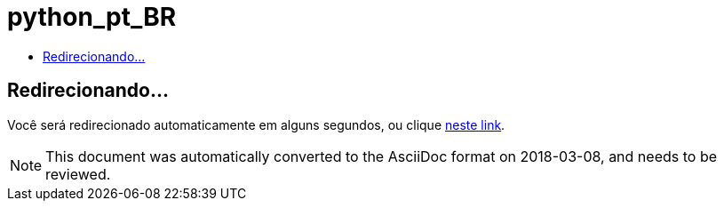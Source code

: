 // 
//     Licensed to the Apache Software Foundation (ASF) under one
//     or more contributor license agreements.  See the NOTICE file
//     distributed with this work for additional information
//     regarding copyright ownership.  The ASF licenses this file
//     to you under the Apache License, Version 2.0 (the
//     "License"); you may not use this file except in compliance
//     with the License.  You may obtain a copy of the License at
// 
//       http://www.apache.org/licenses/LICENSE-2.0
// 
//     Unless required by applicable law or agreed to in writing,
//     software distributed under the License is distributed on an
//     "AS IS" BASIS, WITHOUT WARRANTIES OR CONDITIONS OF ANY
//     KIND, either express or implied.  See the License for the
//     specific language governing permissions and limitations
//     under the License.
//

= python_pt_BR
:jbake-type: page
:jbake-tags: oldsite, needsreview
:jbake-status: published
:keywords: Apache NetBeans  python_pt_BR
:description: Apache NetBeans  python_pt_BR
:toc: left
:toc-title:

== Redirecionando...

Você será redirecionado automaticamente em alguns segundos, ou clique link:/features/python/index.html[neste link].


NOTE: This document was automatically converted to the AsciiDoc format on 2018-03-08, and needs to be reviewed.
